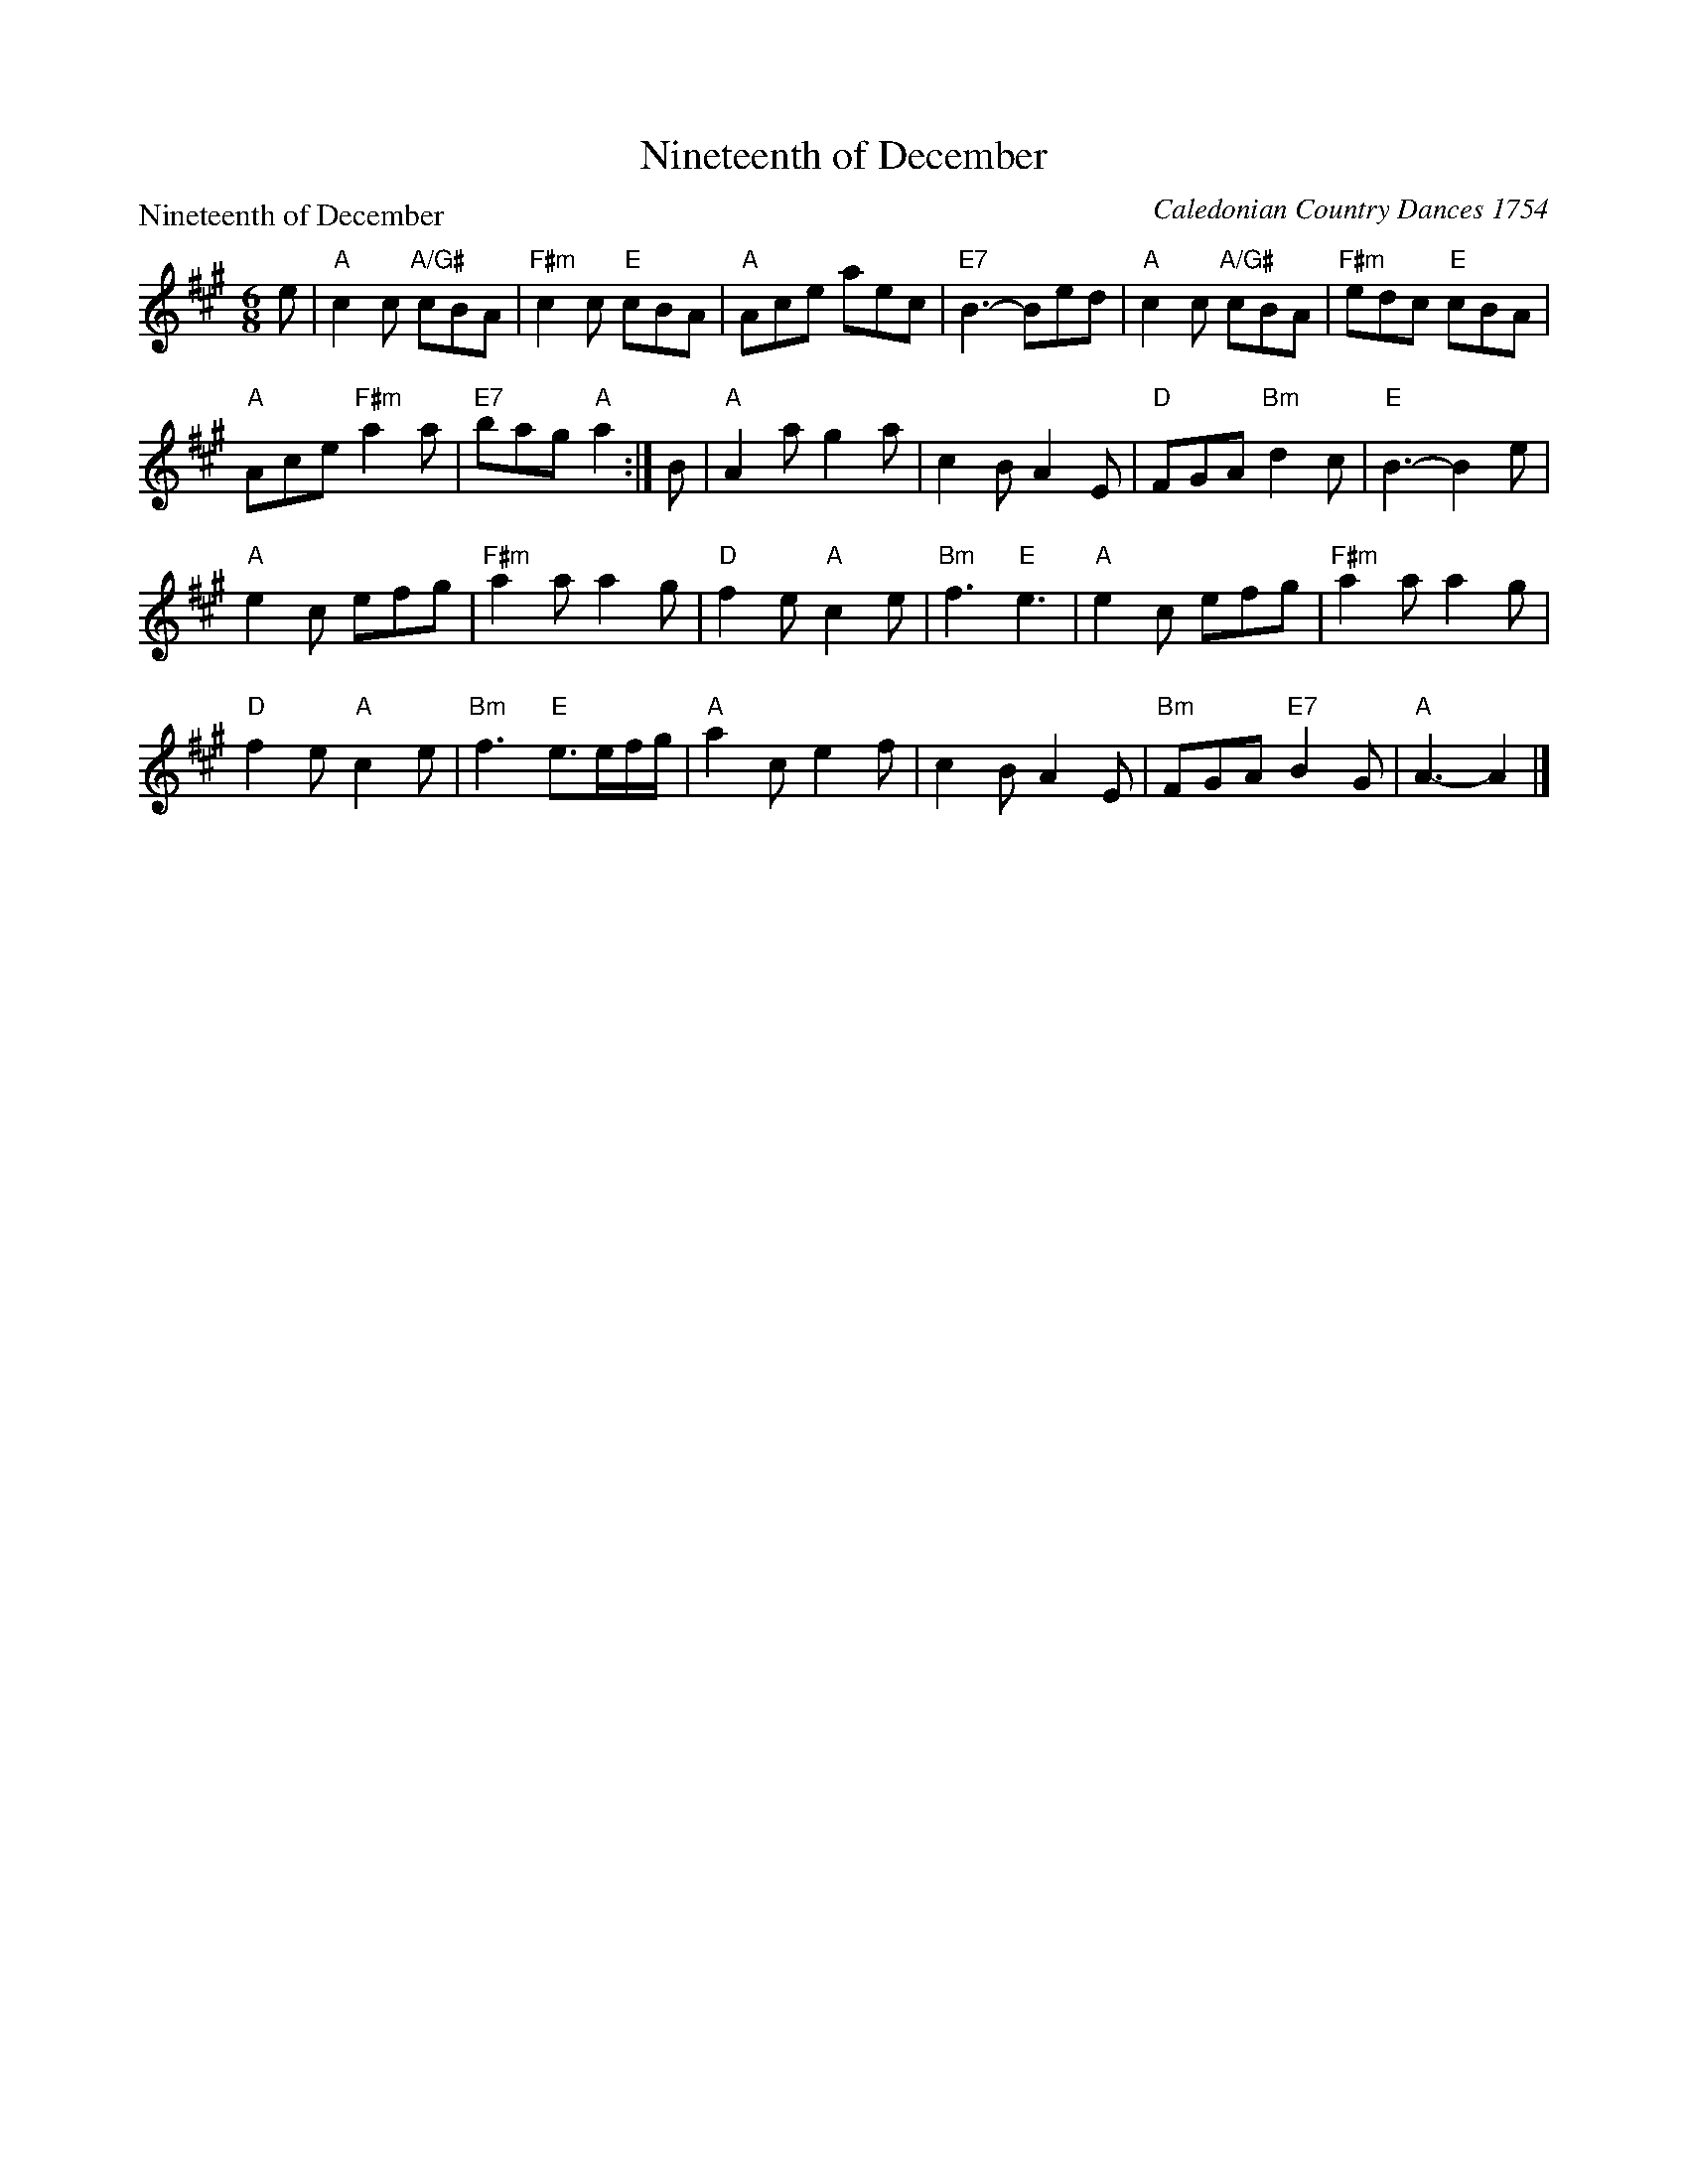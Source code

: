 X:2702
T:Nineteenth of December
P:Nineteenth of December
C:Caledonian Country Dances 1754
R:Jig (8x32)
B:RSCDS 27-2
Z:Anselm Lingnau <anselm@strathspey.org>
M:6/8
L:1/8
K:A
e|"A"c2c "A/G#"cBA|"F#m"c2c "E"cBA|"A"Ace aec|"E7"B3-Bed|\
  "A"c2c "A/G#"cBA|"F#m"edc "E"cBA|
                                   "A"Ace "F#m"a2a|"E7"bag "A"a2:|\
B|"A"A2a g2a|c2B A2E|"D"FGA "Bm"d2c|"E"B3-B2 e|
  "A"e2c efg|"F#m"a2a a2g|"D"f2e "A"c2e|"Bm"f3 "E"e3|\
  "A"e2c efg|"F#m"a2a a2g|
                          "D"f2e "A"c2e|"Bm"f3 "E"e>ef/g/|\
  "A"a2c e2f|c2B A2E|"Bm"FGA "E7"B2 G|"A"A3-A2|]
